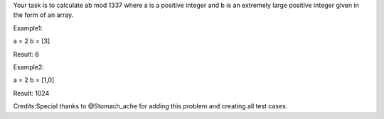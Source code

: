 Your task is to calculate ab mod 1337 where a is a positive integer and
b is an extremely large positive integer given in the form of an array.

Example1:

a = 2 b = [3]

Result: 8

Example2:

a = 2 b = [1,0]

Result: 1024

Credits:Special thanks to @Stomach\_ache for adding this problem and
creating all test cases.
